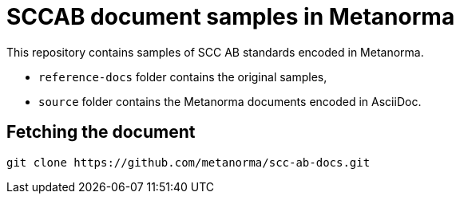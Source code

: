 = SCCAB document samples in Metanorma

This repository contains samples of SCC AB standards encoded in Metanorma.

* `reference-docs` folder contains the original samples,
* `source` folder contains the Metanorma documents encoded in AsciiDoc.


== Fetching the document

[source,sh]
----
git clone https://github.com/metanorma/scc-ab-docs.git
----
